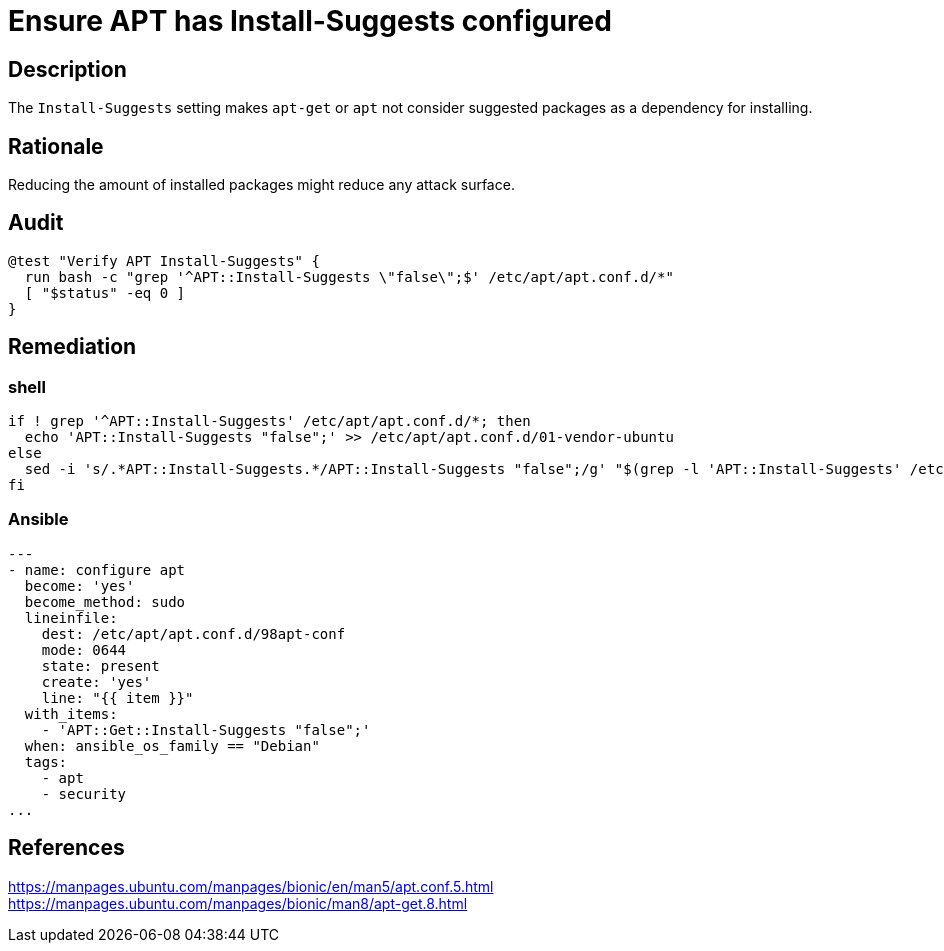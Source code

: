 = Ensure APT has Install-Suggests configured

== Description

The `Install-Suggests` setting makes `apt-get` or `apt` not consider
suggested packages as a dependency for installing.

== Rationale

Reducing the amount of installed packages might reduce any attack surface.

== Audit

[source,shell]
----
@test "Verify APT Install-Suggests" {
  run bash -c "grep '^APT::Install-Suggests \"false\";$' /etc/apt/apt.conf.d/*"
  [ "$status" -eq 0 ]
}
----

== Remediation

=== shell

[source,shell]
----
if ! grep '^APT::Install-Suggests' /etc/apt/apt.conf.d/*; then
  echo 'APT::Install-Suggests "false";' >> /etc/apt/apt.conf.d/01-vendor-ubuntu
else
  sed -i 's/.*APT::Install-Suggests.*/APT::Install-Suggests "false";/g' "$(grep -l 'APT::Install-Suggests' /etc/apt/apt.conf.d/*)"
fi
----

=== Ansible

[source,py]
----
---
- name: configure apt
  become: 'yes'
  become_method: sudo
  lineinfile:
    dest: /etc/apt/apt.conf.d/98apt-conf
    mode: 0644
    state: present
    create: 'yes'
    line: "{{ item }}"
  with_items:
    - 'APT::Get::Install-Suggests "false";'
  when: ansible_os_family == "Debian"
  tags:
    - apt
    - security
...
----

== References

https://manpages.ubuntu.com/manpages/bionic/en/man5/apt.conf.5.html[https://manpages.ubuntu.com/manpages/bionic/en/man5/apt.conf.5.html] +
https://manpages.ubuntu.com/manpages/bionic/man8/apt-get.8.html[https://manpages.ubuntu.com/manpages/bionic/man8/apt-get.8.html]

